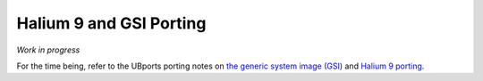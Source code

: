 Halium 9 and GSI Porting
========================

*Work in progress*

For the time being, refer to the UBports porting notes on `the generic system image (GSI) <https://github.com/ubports/porting-notes/wiki/Generic-system-image-(GSI)>`_ and `Halium 9 porting <https://github.com/ubports/porting-notes/wiki/Halium-9>`_.